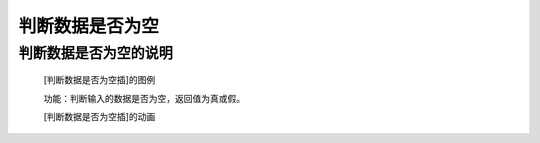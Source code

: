 **判断数据是否为空**
================================

**判断数据是否为空的说明**
>>>>>>>>>>>>>>>>>>>>>>>>>>>>>>>>>

	[判断数据是否为空插]的图例

	.. image:: images/text/notlen.png

	功能：判断输入的数据是否为空，返回值为真或假。

	[判断数据是否为空插]的动画

	.. image:: images/text/notlen.gif
